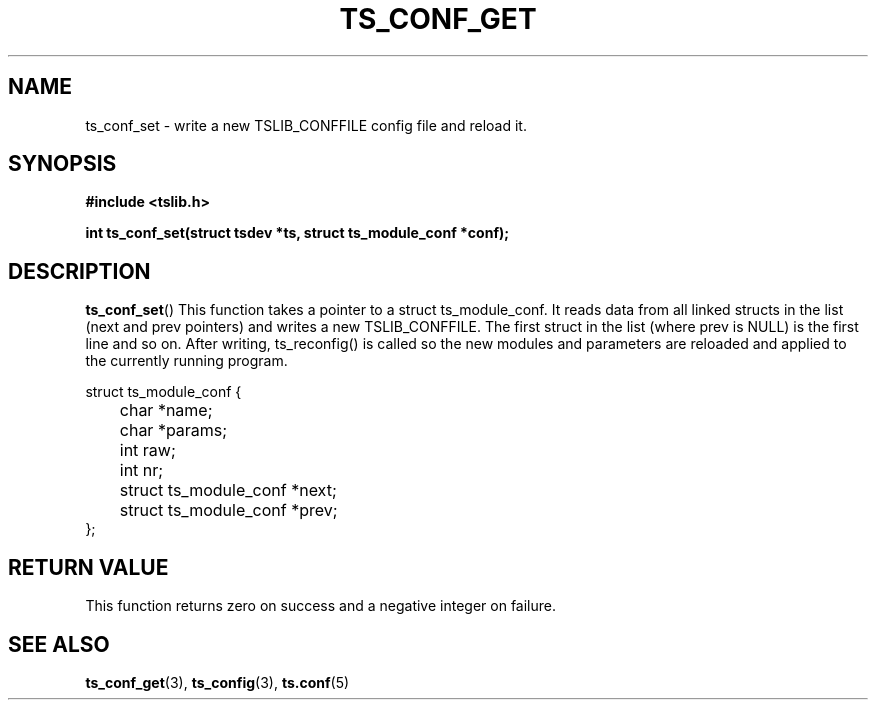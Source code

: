 .\" Copyright (c) 2018, Martin Kepplinger <martink@posteo.de>
.\"
.\" %%%LICENSE_START(GPLv2+_DOC_FULL)
.\" This is free documentation; you can redistribute it and/or
.\" modify it under the terms of the GNU General Public License as
.\" published by the Free Software Foundation; either version 2 of
.\" the License, or (at your option) any later version.
.\"
.\" The GNU General Public License's references to "object code"
.\" and "executables" are to be interpreted as the output of any
.\" document formatting or typesetting system, including
.\" intermediate and printed output.
.\"
.\" This manual is distributed in the hope that it will be useful,
.\" but WITHOUT ANY WARRANTY; without even the implied warranty of
.\" MERCHANTABILITY or FITNESS FOR A PARTICULAR PURPOSE.  See the
.\" GNU General Public License for more details.
.\"
.\" You should have received a copy of the GNU General Public
.\" License along with this manual; if not, see
.\" <http://www.gnu.org/licenses/>.
.\" %%%LICENSE_END
.\"
.TH TS_CONF_GET 3  "" "" "tslib"
.SH NAME
ts_conf_set \- write a new TSLIB_CONFFILE config file and reload it.
.SH SYNOPSIS
.nf
.B #include <tslib.h>
.sp
.BI "int ts_conf_set(struct tsdev *ts, struct ts_module_conf *conf);"
.sp
.fi

.SH DESCRIPTION
.BR ts_conf_set ()
This function takes a pointer to a struct ts_module_conf. It reads data from
all linked structs in the list (next and prev pointers) and writes a new
TSLIB_CONFFILE. The first struct in the list (where prev is NULL) is
the first line and so on. After writing, ts_reconfig() is called so the
new modules and parameters are reloaded and applied to the currently
running program.

.nf
struct ts_module_conf {
	char *name;
	char *params;
	int raw;
	int nr;

	struct ts_module_conf *next;
	struct ts_module_conf *prev;
};
.fi

.RE
.SH RETURN VALUE
This function returns zero on success and a negative integer on failure.

.SH SEE ALSO
.BR ts_conf_get (3),
.BR ts_config (3),
.BR ts.conf (5)
